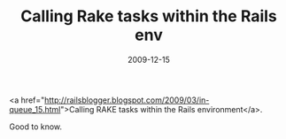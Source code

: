 #+TITLE: Calling Rake tasks within the Rails env
#+DATE: 2009-12-15
#+CATEGORIES: programming
#+TAGS: rails rake

<a href="http://railsblogger.blogspot.com/2009/03/in-queue_15.html">Calling RAKE tasks within the Rails environment</a>.

Good to know.
